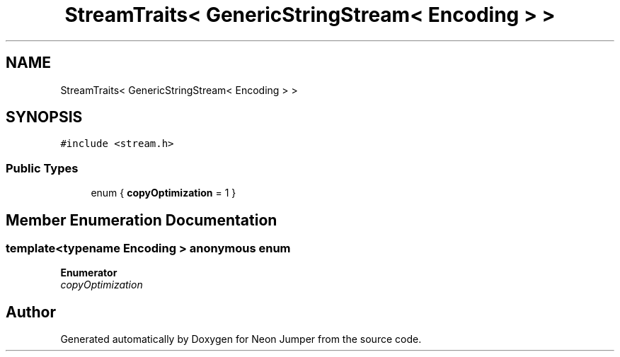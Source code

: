 .TH "StreamTraits< GenericStringStream< Encoding > >" 3 "Fri Jan 21 2022" "Neon Jumper" \" -*- nroff -*-
.ad l
.nh
.SH NAME
StreamTraits< GenericStringStream< Encoding > >
.SH SYNOPSIS
.br
.PP
.PP
\fC#include <stream\&.h>\fP
.SS "Public Types"

.in +1c
.ti -1c
.RI "enum { \fBcopyOptimization\fP = 1 }"
.br
.in -1c
.SH "Member Enumeration Documentation"
.PP 
.SS "template<typename \fBEncoding\fP > anonymous enum"

.PP
\fBEnumerator\fP
.in +1c
.TP
\fB\fIcopyOptimization \fP\fP


.SH "Author"
.PP 
Generated automatically by Doxygen for Neon Jumper from the source code\&.
